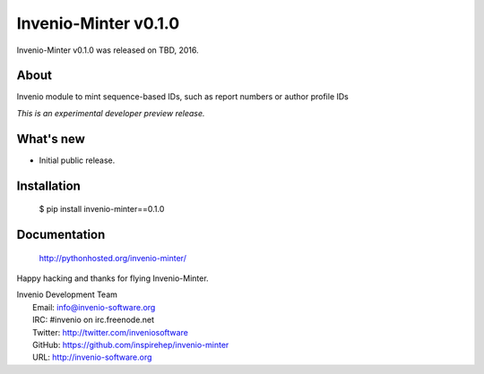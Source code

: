 =======================
 Invenio-Minter v0.1.0
=======================

Invenio-Minter v0.1.0 was released on TBD, 2016.

About
-----

Invenio module to mint sequence-based IDs, such as report numbers or author profile IDs

*This is an experimental developer preview release.*

What's new
----------

- Initial public release.

Installation
------------

   $ pip install invenio-minter==0.1.0

Documentation
-------------

   http://pythonhosted.org/invenio-minter/

Happy hacking and thanks for flying Invenio-Minter.

| Invenio Development Team
|   Email: info@invenio-software.org
|   IRC: #invenio on irc.freenode.net
|   Twitter: http://twitter.com/inveniosoftware
|   GitHub: https://github.com/inspirehep/invenio-minter
|   URL: http://invenio-software.org
